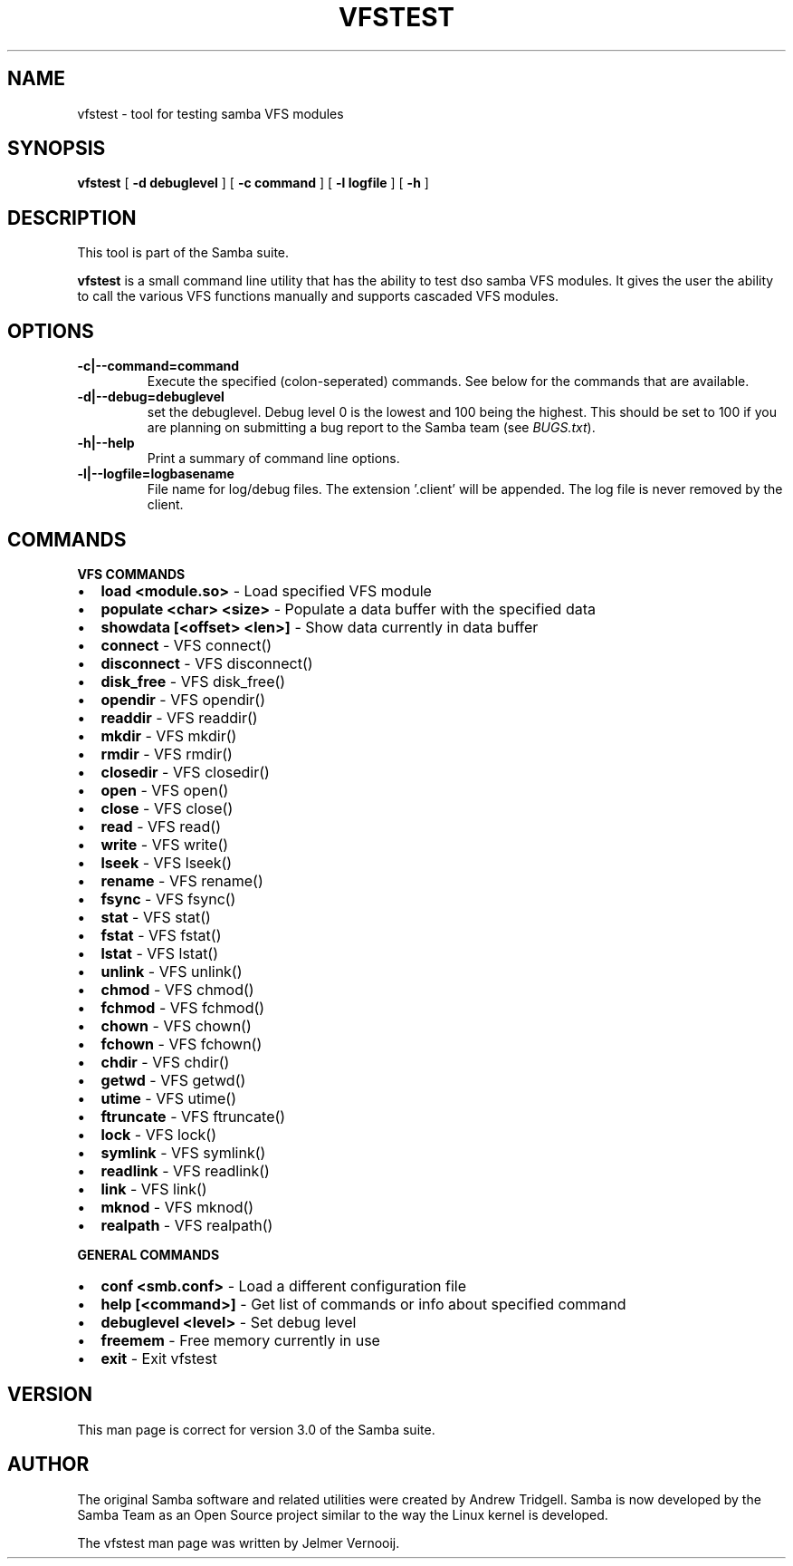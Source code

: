 .\" This manpage has been automatically generated by docbook2man 
.\" from a DocBook document.  This tool can be found at:
.\" <http://shell.ipoline.com/~elmert/comp/docbook2X/> 
.\" Please send any bug reports, improvements, comments, patches, 
.\" etc. to Steve Cheng <steve@ggi-project.org>.
.TH "VFSTEST" "1" "01 October 2002" "" ""
.SH NAME
vfstest \- tool for testing samba VFS modules
.SH SYNOPSIS

\fBvfstest\fR [ \fB-d debuglevel\fR ] [ \fB-c command\fR ] [ \fB-l logfile\fR ] [ \fB-h\fR ]

.SH "DESCRIPTION"
.PP
This tool is part of the  Samba suite.
.PP
\fBvfstest\fR is a small command line
utility that has the ability to test dso samba VFS modules. It gives the
user the ability to call the various VFS functions manually and
supports cascaded VFS modules.
.SH "OPTIONS"
.TP
\fB-c|--command=command\fR
Execute the specified (colon-seperated) commands.
See below for the commands that are available.
.TP
\fB-d|--debug=debuglevel\fR
set the debuglevel. Debug level 0 is the lowest
and 100 being the highest. This should be set to 100 if you are
planning on submitting a bug report to the Samba team (see
\fIBUGS.txt\fR).
.TP
\fB-h|--help\fR
Print a summary of command line options.
.TP
\fB-l|--logfile=logbasename\fR
File name for log/debug files. The extension
\&'.client' will be appended. The log file is never removed
by the client.
.SH "COMMANDS"
.PP
\fBVFS COMMANDS\fR
.TP 0.2i
\(bu
\fBload <module.so>\fR - Load specified VFS module 
.TP 0.2i
\(bu
\fBpopulate <char> <size>\fR - Populate a data buffer with the specified data
.TP 0.2i
\(bu
\fBshowdata [<offset> <len>]\fR - Show data currently in data buffer
.TP 0.2i
\(bu
\fBconnect\fR - VFS connect()
.TP 0.2i
\(bu
\fBdisconnect\fR - VFS disconnect()
.TP 0.2i
\(bu
\fBdisk_free\fR - VFS disk_free()
.TP 0.2i
\(bu
\fBopendir\fR - VFS opendir()
.TP 0.2i
\(bu
\fBreaddir\fR - VFS readdir()
.TP 0.2i
\(bu
\fBmkdir\fR - VFS mkdir()
.TP 0.2i
\(bu
\fBrmdir\fR - VFS rmdir()
.TP 0.2i
\(bu
\fBclosedir\fR - VFS closedir()
.TP 0.2i
\(bu
\fBopen\fR - VFS open()
.TP 0.2i
\(bu
\fBclose\fR - VFS close()
.TP 0.2i
\(bu
\fBread\fR - VFS read()
.TP 0.2i
\(bu
\fBwrite\fR - VFS write()
.TP 0.2i
\(bu
\fBlseek\fR - VFS lseek()
.TP 0.2i
\(bu
\fBrename\fR - VFS rename()
.TP 0.2i
\(bu
\fBfsync\fR - VFS fsync()
.TP 0.2i
\(bu
\fBstat\fR - VFS stat()
.TP 0.2i
\(bu
\fBfstat\fR - VFS fstat()
.TP 0.2i
\(bu
\fBlstat\fR - VFS lstat()
.TP 0.2i
\(bu
\fBunlink\fR - VFS unlink()
.TP 0.2i
\(bu
\fBchmod\fR - VFS chmod()
.TP 0.2i
\(bu
\fBfchmod\fR - VFS fchmod()
.TP 0.2i
\(bu
\fBchown\fR - VFS chown()
.TP 0.2i
\(bu
\fBfchown\fR - VFS fchown()
.TP 0.2i
\(bu
\fBchdir\fR - VFS chdir()
.TP 0.2i
\(bu
\fBgetwd\fR - VFS getwd()
.TP 0.2i
\(bu
\fButime\fR - VFS utime()
.TP 0.2i
\(bu
\fBftruncate\fR - VFS ftruncate()
.TP 0.2i
\(bu
\fBlock\fR - VFS lock()
.TP 0.2i
\(bu
\fBsymlink\fR - VFS symlink()
.TP 0.2i
\(bu
\fBreadlink\fR - VFS readlink()
.TP 0.2i
\(bu
\fBlink\fR - VFS link()
.TP 0.2i
\(bu
\fBmknod\fR - VFS mknod()
.TP 0.2i
\(bu
\fBrealpath\fR - VFS realpath()
.PP
\fBGENERAL COMMANDS\fR
.TP 0.2i
\(bu
\fBconf <smb.conf>\fR - Load a different configuration file
.TP 0.2i
\(bu
\fBhelp [<command>]\fR - Get list of commands or info about specified command
.TP 0.2i
\(bu
\fBdebuglevel <level>\fR - Set debug level
.TP 0.2i
\(bu
\fBfreemem\fR - Free memory currently in use
.TP 0.2i
\(bu
\fBexit\fR - Exit vfstest
.SH "VERSION"
.PP
This man page is correct for version 3.0 of the Samba
suite.
.SH "AUTHOR"
.PP
The original Samba software and related utilities
were created by Andrew Tridgell. Samba is now developed
by the Samba Team as an Open Source project similar
to the way the Linux kernel is developed.
.PP
The vfstest man page was written by Jelmer Vernooij.
